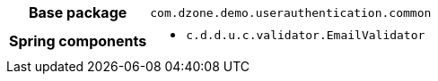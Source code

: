 [%autowidth.stretch, cols="h,a"]
|===
|Base package
|`com.dzone.demo.userauthentication.common`
|Spring components
|* `c.d.d.u.c.validator.EmailValidator`
|===
